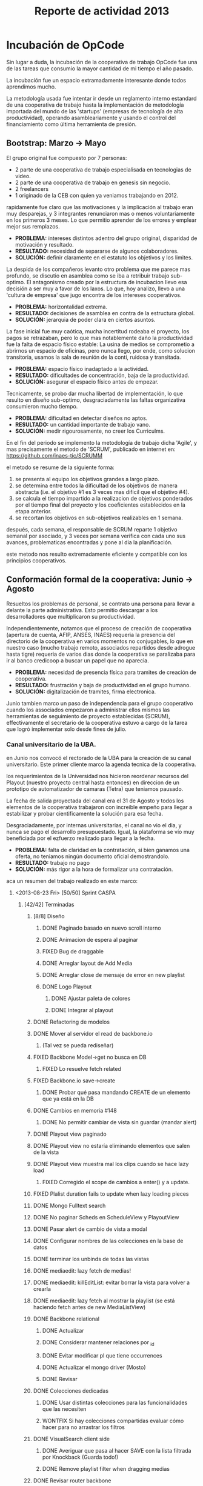 #+TITLE: Reporte de actividad 2013

* Incubación de OpCode
Sin lugar a duda, la incubación de la cooperativa de trabajo OpCode fue una
de las tareas que consumio la mayor cantidad de mi tiempo el año pasado.

La incubación fue un espacio extramadamente interesante donde todos
aprendimos mucho.

La metodología usada fue intentar ir desde un reglamento interno estandard
de una cooperativa de trabajo hasta la implementación de metodología
importada del mundo de las 'startups' (empresas de tecnología de alta
productividad), operando asambleariamente y usando el control del
financiamiento como última herramienta de presión.

** Bootstrap: Marzo -> Mayo
El grupo original fue compuesto por 7 personas:
 + 2 parte de una cooperativa de trabajo especialisada en tecnologias de video.
 + 2 parte de una cooperativa de trabajo en genesis sin negocio.
 + 2 freelancers
 + 1 originado de la CEB con quien ya veniamos trabajando en 2012.

rapidamente fue claro que las motivaciones y la implicación al trabajo eran
muy desparejas, y 3 integrantes renunciaron mas o menos voluntariamente en
los primeros 3 meses. Lo que permitio aprender de los errores y emplear
mejor sus remplazos.

+ *PROBLEMA:* intereses distintos adentro del grupo original, disparidad de
  motivación y resultado.
+ *RESULTADO:* necesidad de separarse de algunos colaboradores.
+ *SOLUCIÓN:* definir claramente en el estatuto los objetivos y los limites.

La despida de los compañeros levanto otro problema que me parece mas
profundo, se discutio en asamblea como se iba a retribuir trabajo
sub-optimo. El antagonismo creado por la estructura de incubacion llevo esa
decisión a ser muy a favor de los laxos. Lo que, hoy analizo, llevo a una
'cultura de empresa' que jugo encontra de los intereses cooperativos.

+ *PROBLEMA:* horizontalidad extrema.
+ *RESULTADO:* decisiones de asamblea en contra de la estructura global.
+ *SOLUCIÓN:* jerarquia de poder  clara en ciertos asuntos.

La fase inicial fue muy caótica, mucha incertitud rodeaba el proyecto, los
pagos se retrazaban, pero lo que mas notablemente daño la productividad fue
la falta de espacio físico estable: La usina de medios se comprometio a
abrirnos un espacio de oficinas, pero nunca llego, por ende, como solucion
transitoria, usamos la sala de reunión de la conti, ruidosa y transitada.

+ *PROBLEMA:* espacio físico inadaptado a la actividad.
+ *RESULTADO:* dificultades de concentración, baja de la productividad.
+ *SOLUCIÓN:* asegurar el espacio físico antes de empezar.

Tecnicamente, se probo dar mucha libertad de implementación, lo que resulto
en diseño sub-optimo, desgraciadamente las faltas organizativa consumieron
mucho tiempo.

+ *PROBLEMA:* dificultad en detectar diseños no aptos.
+ *RESULTADO:* un cantidad importante de trabajo vano.
+ *SOLUCIÓN:* medir rigourosamente, no creer los Curriculms.

En el fin del periodo se implemento la metodología de trabajo dicha 'Agile',
y mas precisamente el metodo de 'SCRUM', publicado en internet en:
https://github.com/inaes-tic/SCRUMM

el metodo se resume de la siguiente forma:
1. se presenta al equipo los objetivos grandes a largo plazo.
2. se determina entre todos la dificultad de los objetivos de manera
  abstracta (i.e. el objetivo #1 es 3 veces mas dificil que el objetivo #4).
3. se calcula el tiempo impartido a la realizacion de objetivos ponderados
  por el tiempo final del proyecto y los coeficientes establecidos en la
   etapa anterior.
4. se recortan los objetivos en sub-objetivos realizables en 1 semana.

después, cada semana, el responsable de SCRUM reparte 1 objetivo semanal por
asociado, y 3 veces por semana verifica con cada uno sus avances,
problematicas encontradas y pone al dia la planificación.

este metodo nos resulto extremadamente eficiente y compatible con los
principios cooperativos.

** Conformación formal de la cooperativa: Junio -> Agosto
Resueltos los problemas de personal, se contrato una persona para llevar a
delante la parte administrativa. Esto permitio descargar a los
desarrolladores que multiplicaron su productividad.

Independientemente, notamos que el proceso de creación de cooperativa
(apertura de cuenta, AFIP, ANSES, INAES) requeria la presencia del
directorio de la cooperativa en varios momentos no conjugables, lo que en
nuestro caso (mucho trabajo remoto, associados repartidos desde adrogue
hasta tigre) requeria de varios dias donde la cooperativa se paralizaba para
ir al banco credicoop a buscar un papel que no aparecia.

+ *PROBLEMA:* necesidad de presencia física para tramites de creación de
  cooperativa.
+ *RESULTADO:* frustración y baja de productividad en el grupo humano.
+ *SOLUCIÓN:* digitalización de tramites, firma electronica.

Junio tambien marco un paso de independencia para el grupo cooperativo
cuando los associados empezaron a administrar ellos mismos las herramientas
de seguimiento de proyecto establecidas (SCRUM), effectivamente el
secretario de la cooperativa estuvo a cargo de la tarea que logró
implementar solo desde fines de julio.

*** Canal universitario de la UBA.
en Junio nos convocó el rectorado de la UBA para la creación de su canal
universitario. Este primer cliente marco la agenda tecnica de la
cooperativa.

los requerimientos de la Universidad nos hicieron reordenar recursos del
Playout (nuestro proyecto central hasta entonces) en direccion de un
prototipo de automatizador de camaras (Tetra) que teniamos pausado.

La fecha de salida proyectada del canal era el 31 de Agosto y todos los
elementos de la cooperativa trabajaron con increible empeño para llegar a
estabilizar y probar cientificamente la solución para esa fecha.

Desgraciadamente, por internas universitarias, el canal no vio el dia, y
nunca se pago el desarrollo presupuestado. Igual, la plataforma se vío
muy beneficiada por el ezfuerzo realizado para llegar a la fecha.

+ *PROBLEMA:* falta de claridad en la contratación, si bien ganamos una
  oferta, no teniamos ningún documento oficial demostrandolo.
+ *RESULTADO:* trabajo no pago
+ *SOLUCIÓN:* más rigor a la hora de formalizar una contratación.

aca un resumen del trabajo realizado en este marco:
**** <2013-08-23 Fri> [50/50] Sprint CASPA
***** [42/42] Terminadas
****** [8/8] Diseño
******* DONE Paginado basado en nuevo scroll interno
DEADLINE: <2013-08-23 Fri>
******* DONE Animacion de espera al paginar
DEADLINE: <2013-08-23 Fri>
******* FIXED Bug de draggable
DEADLINE: <2013-08-23 Fri>
******* DONE Arreglar layout de Add Media
DEADLINE: <2013-08-23 Fri>
******* DONE Arreglar close de mensaje de error en new playlist
DEADLINE: <2013-08-23 Fri>
******* DONE Logo Playout
DEADLINE: <2013-08-23 Fri>
******** DONE Ajustar paleta de colores
DEADLINE: <2013-08-23 Fri>
******** DONE Integrar al playout
DEADLINE: <2013-08-23 Fri>
****** DONE Refactoring de modelos
DEADLINE: <2013-08-23 Fri>
****** DONE Mover al servidor el read de backbone.io
DEADLINE: <2013-08-23 Fri>
******* (Tal vez se pueda rediseñar)
DEADLINE: <2013-08-23 Fri>
****** FIXED Backbone Model->get no busca en DB
DEADLINE: <2013-08-23 Fri>
******* FIXED Lo resuelve fetch related
CLOSED: [2014-01-07 Tue 13:01] DEADLINE: <2013-08-23 Fri>
:LOGBOOK:
- State "FIXED"      from ""           [2014-01-07 Tue 13:01]
:END:
****** FIXED Backbone.io save->create
DEADLINE: <2013-08-23 Fri>
******* DONE Probar qué pasa mandando CREATE de un elemento que ya está en la DB
DEADLINE: <2013-08-23 Fri>
****** DONE Cambios en memoria #148
DEADLINE: <2013-08-23 Fri>
******* DONE No permitir cambiar de vista sin guardar (mandar alert)
DEADLINE: <2013-08-23 Fri>
****** DONE Playout view paginado
DEADLINE: <2013-08-23 Fri>
****** DONE Playout view no estaría eliminando elementos que salen de la vista
DEADLINE: <2013-08-23 Fri>
****** DONE Playout view muestra mal los clips cuando se hace lazy load
DEADLINE: <2013-08-23 Fri>
******* FIXED Corregido el scope de cambios a enter() y a update.
DEADLINE: <2013-08-23 Fri>
****** FIXED Plalist duration fails to update when lazy loading pieces
DEADLINE: <2013-08-23 Fri>
****** DONE Mongo Fulltext search
DEADLINE: <2013-08-23 Fri>
****** DONE No paginar Scheds en ScheduleView y PlayoutView
DEADLINE: <2013-08-23 Fri>
****** DONE Pasar alert de cambio de vista a modal
DEADLINE: <2013-08-23 Fri>
****** DONE Configurar nombres de las colecciones en la base de datos
DEADLINE: <2013-08-23 Fri>
****** DONE terminar los unbinds de todas las vistas
DEADLINE: <2013-08-23 Fri>
****** DONE mediaedit: lazy fetch de medias!
DEADLINE: <2013-08-23 Fri>
****** DONE mediaedit: killEditList: evitar borrar la vista para volver a crearla
DEADLINE: <2013-08-23 Fri>
****** DONE mediaedit: lazy fetch al mostrar la playlist (se está haciendo fetch antes de new MediaListView)
DEADLINE: <2013-08-23 Fri>
****** DONE Backbone relational
DEADLINE: <2013-08-23 Fri>
******* DONE Actualizar
DEADLINE: <2013-08-23 Fri>
******* DONE Considerar mantener relaciones por _id
DEADLINE: <2013-08-23 Fri>
******* DONE Evitar modificar pl que tiene occurrences
DEADLINE: <2013-08-23 Fri>
******* DONE Actualizar el mongo driver (Mosto)
DEADLINE: <2013-08-23 Fri>
******* DONE Revisar
DEADLINE: <2013-08-23 Fri>
****** DONE Colecciones dedicadas
DEADLINE: <2013-08-23 Fri>
******* DONE Usar distintas colecciones para las funcionalidades que las necesiten
DEADLINE: <2013-08-23 Fri>
******* WONTFIX Si hay colecciones compartidas evaluar cómo hacer para no arrastrar los filtros
DEADLINE: <2013-08-23 Fri>
****** DONE VisualSearch client side
DEADLINE: <2013-08-23 Fri>
******* DONE Averiguar que pasa al hacer SAVE con la lista filtrada por Knockback (Guarda todo!)
DEADLINE: <2013-08-23 Fri>
******* DONE Remove playlist filter when dragging medias
DEADLINE: <2013-08-23 Fri>
****** DONE Revisar router backbone
DEADLINE: <2013-08-23 Fri>
******* Los markers de config lo rompen
DEADLINE: <2013-08-23 Fri>
******* De hecho creo que ahora ni se puede salir de config :S
DEADLINE: <2013-08-23 Fri>
****** DONE Occurrence id a uuid
DEADLINE: <2013-08-23 Fri>
****** DONE Corregir funcionamiento de dummyRow
DEADLINE: <2013-08-23 Fri>
****** DONE Mensaje de resultado vacío para la búsqueda
DEADLINE: <2013-08-23 Fri>
****** DONE POV: cada tanto las sombras de pieces están mal distribuidas
DEADLINE: <2013-08-23 Fri>
******* Ocurre cuando se da de alta una nueva playlist a la que se le insertaron
DEADLINE: <2013-08-23 Fri>
los Pieces de forma desordenada, luego se graba y luego se schedulea en POV.
****** DONE switchPlaylistEvent tiene bindeada una EditView vieja (?)
DEADLINE: <2013-08-23 Fri>
****** DONE Unbind en vistas PanelView y MasterView
DEADLINE: <2013-08-23 Fri>
****** DONE Cambiar Unbind por undelegateEvents en todas las Backbone.View's
DEADLINE: <2013-08-23 Fri>
****** DONE POV: anular la animación en el Unbind
DEADLINE: <2013-08-23 Fri>

** Optimizando la productividad: Septiembre -> Noviembre
A principio de Septiembre un contacto en CN23 se acerco con una problematica
compleja: tenian un material deformado temporalmente por un software de
automacion de camaras que habian usado, y necesitaban evaluar la posibilidad
de repararlo.

usando el estado del arte de la investigación cientifica logramos (en 1
semana) proveer una prueba de concepto de un metodo prometedor que
reconstruia algoritmicamente imagenes perdidas por el software comercial que
habian usado.

a raiz de esos resultados CN23 contrato a la cooperativa para probar la
reparación de 6 capitulos sosteniendo la investigación y usando recursos
artisticos para contrarestar las limitaciones del algoritmo que se estaba
desarrollando.

este trabajo puso una gigantesca pression sobre el equipo artistico que
resulto en la renuncia de una associada, y la realizacion por el resto de la
cooperativa de la necesidad de:
+ estabilidad y confiabilidad
+ mejorar la productividad
+ mejorar la comunicacion y coordinacion de tareas.

lo que abrio una charla que resulto en la escritura de un reglamento interno
marcando limites claros a la falta de productividad y estabilidad.

a nivel de apertura, este perido habrio charlas comerciales con:
+ educ.ar (deoportv) se charlo sobre la implementacion de una solucion de subtitulado
  oculto (CC),el mismo sigue en discucion. Se diseño una solucion de transporte de
  subtitutlado de baja latencia para eventos deportivos.

+ CONADIS para la implementacion de una solucion de subtitulado ocultos,
  sigue en discucion. se diseño una solucion de tipo estenografico con
  hardware libre producido en argentina.

+ EUDEBA para la implementacion de una solucion de ingesta, sigue en
  discucion. se diseño e implemento una prueba de concepto de servidor de
  ingesta innovador.

** Diciembre ->  Actualidad
A principios diciembre se decidio apoyar la creacion del canal de la
cooperativa padre mugica en la villa 31. en la espera del presupuesto pasado
(que ya esta llegando 2 meses mas tarde que lo pactado) la cooperativa se
enfoco en mas pruebas formales de sus soluciones (ver 'relacion opcode <->
usina de medios' para una discucion sobre lo que se puede o no probar sin el
material pedido).

En la mitad de esta segunda fase de elaboracion de tests fuimos contactados
por la defensoria del publico para realizar el streaming de su evento de
innauguracion.

encaramos este proyecto en colaboracion con la empresa brazilera aovivo.tv
y logramos responder en un par de dias a la elaboracion tecnica e
implementacion de un servicio de streaming de calidad internacional.

** relación opcode <-> Usina de Medios
En abríl se hablo de pasar el pago de la cooperativa a Cooperar. Se charlo
extensamente la relación con la usina de medios (mediada por Facundo
Rodano), se pacto que la UDM tenia que:

+ incluir en su relevamiento cuestiones tecnologicas en via de un
  diagnostico completo.
+ acercar 3 cooperativas necesitadas de tecnologias.
+ acercar el estudio de factivilidad del canal que hizo la UDM

Por el otro lado, se pacto no contactar directamente  con las cooperativas
(i.e. usar la UDM como articulador) y estar a disposición de sus necesidades
tecnicas.

(no se incluyeron las preguntas, y se acerco unicamente a Pablo Testoni de
la cooperativa imagica y UDM, nunca nos llego la documentación)

a principios de Mayo se decidio conectar la cooperativa a TRAMA (como su
equipo de desarrollo) y de pedir una financiación formalmente al INAES.

2 meses despues (julio), cuando pudimos terminar el documento de pedido formal de
financiacion (hecho en nombre de TRAMA), se volvio para atras sobre la
inclusión de la cooperativa a la estructura de TRAMA.

En agosto, la cooperativa respondio en tiempo record al pedido de la Usina
de Medios monto un servidor de archivos (FTP) para la cobertura de la
audiencia de la Defensoria del Publico. Espacio que se consiguio ad honorem
via la agrupación Software Libre con CFK. Se pidio en retribución un par de
notas de video de la cooperativa. Hasta ahora se esperan esas notas.

Frente a la dificultad de trabajo con la UDM, en Septiembre se deribo la
negociación a Facundo Rodano y Facundo Illanes que negociaron el uso del
laboratorio montado para Tecnopolis por la cooperativa. Nunca tuvimos
accesso al laboratorio ni respuesta a nuestros pedidos.

En la mitad de la resolucion del conflicto se resolvio comprar un
laboratorio nuevo para responder a las necesidades del canal de la
cooperativa padre mugica en la villa 31. El presupuesto se presento a fines
de noviembre, tenia que ejecutarse en Diciembre y seguimos a la espera de
alguna respuesta desde la Usina de Medios.

En conclusión, nuestro trabajo se vio gravemente dificultado por la falta de
equipamiento (necesario para probar tecnologia en el ambiente multimedia) y
la caotica previsibilidad financiera. Ante esta situación cabe evaluar si
Usina de Medios  o Cooperar eran los nodos de articulación indicados.

* Sector medios

** AFSCA
en Febrero, empezamos a charlar con el sector de Proyectos especiales del
AFSCA. Charla cortada por la intervencion de la Usina de Medios que nos
requirio ser el unico actor en conversacion con el AFSCA.

** Colsecor
Se reporto que estan construyendo una solucion privativa, en IPTV/OTT lo que
ya esta bastante resuelto y seria un tremendo paso atras perderlos. la UDM
decidio coordinar este tema y no juzgo necesario seguir la charla iniciada.

** ADECO
Se ofrecio ayudar tecnicamente en Enero/Febrero, esta operción fue bloqueada
por la Usina de Medios. ADECO tiene problemas que podemos solucionar muy facilmente, cosas que
van rapido (streaming, conversion,...) y que se pueden usar como gancho
hacia el resto del sector..

** WallKin Tun TV
Se siguio asesorando y conteniendo el desarrollo de WallKinTun TV.
Principalmente a traves del compañero en territorio que estuvo cubriendo el
rol de direcotr tecnico del canal.

** Malbec & Open Broadcast
Se participo en un espacio cybernetico que nuclea profesionales de
tecnologia libre para los medios (el grupo Google+ Open Broadcast) donde
logramos la conducición (estuvimos marcando agende desde Agosto) charlando
las necesidades y puntos de convergencias de tecnologias libres para los
medios.

Nucleamos los distintos actores al rededor de la idea de 'Malbec', un cello
de qualidad y apertura para tecnologias de Broadcasting.

A traves de Open BroadCast y Malbec, logramos la attencion de profesionales
reconocidos de la BBC, la television publica sueca, del ministerio de
cultura de dinamarca, de canales comunitarios a traves del mundo, de
y empresas de medios libres con las cuales mantenemos estrechas relaciones.

notablemente, cubrimos via la cooperativa Opcode y una empresa brazilera
(aovivo.net) la demanda de streaming que emitio la defensoria del publico.

** Asesoria
A fines de diciembre empezamos una muy satisfactoria relacion de
asesoramiento con la cooperativa Proyecto Coopar, que acompañamos en temas
de seguridad de datos y publicación web. Semana a semana estrechamos nuestra
relacion y logramos avanzar soluciones tecnologicas reales.

* Redes Libres
Se avanzo un modelo de desarrollo de redes libres con integracion
territorial y politica a travez de una charla informativa para sensibilizar
a los agentes territoriales sobre la importancia estrategica de la gestion
de redes por el sector de la economia solidaria en pos de darles las
herramientas necesarias a la identificación de los grupos humanos en sus
sectores que podrian estar en posición de participar en un experimento de
despligue de una red de gestion cooperativa.

Durante este encuentro intervinieron:

+ Emiliano Moscato: Asesor en Informática en Arsat
+ Nicolás Echániz: Fundador de la ONG Altermundi, creador de la red QuintanaLibre
+ Julian Santa Cruz: Fundador de la seccion de redes de Sonytel y Interplay.

* ERP
